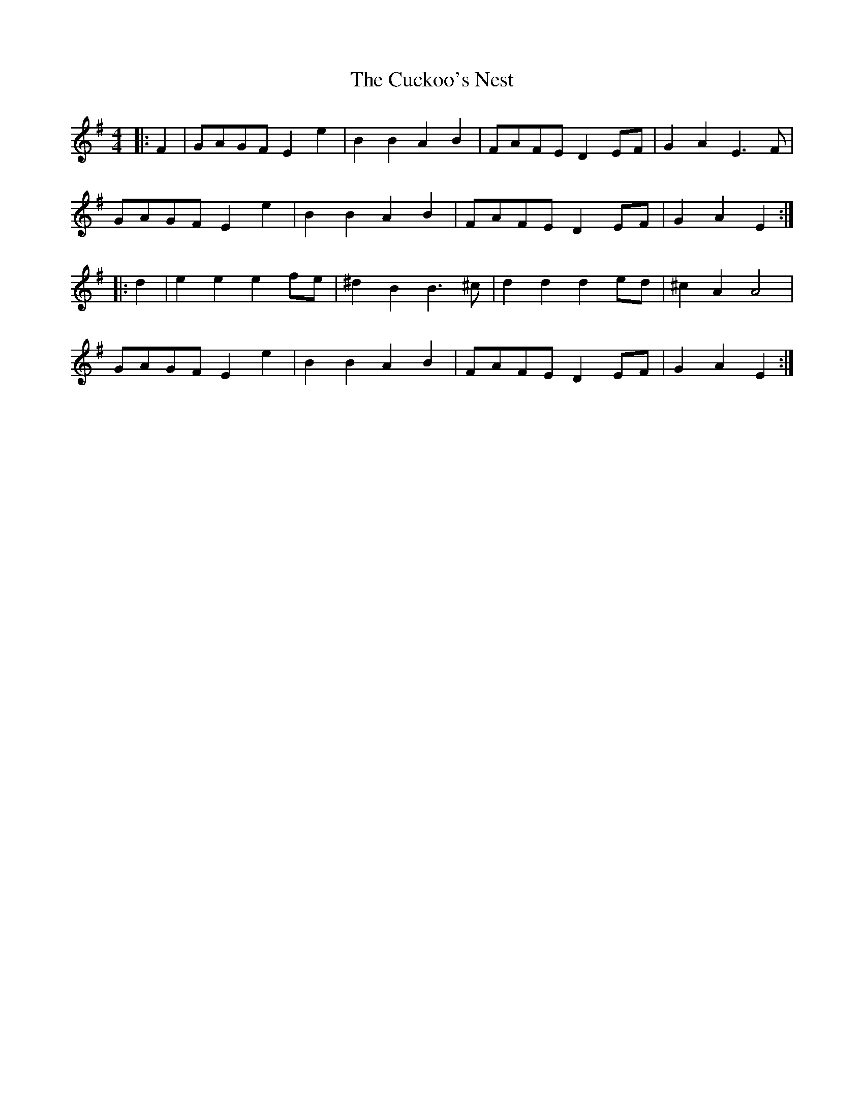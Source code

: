 X: 8788
T: Cuckoo's Nest, The
R: barndance
M: 4/4
K: Eminor
|:F2|GAGF E2 e2|B2 B2 A2 B2|FAFE D2 EF|G2 A2 E3 F|
GAGF E2 e2|B2 B2 A2 B2|FAFE D2 EF|G2 A2 E2:|
|:d2|e2 e2 e2 fe|^d2 B2 B3 ^c|d2 d2 d2 ed|^c2 A2 A4|
GAGF E2 e2|B2 B2 A2 B2|FAFE D2 EF|G2 A2 E2:|


